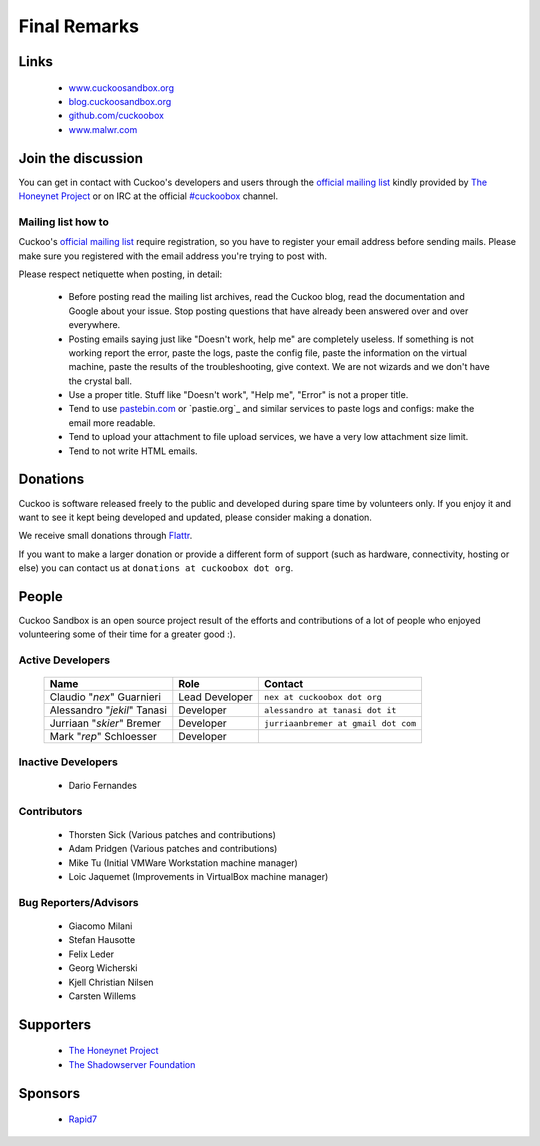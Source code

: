 =============
Final Remarks
=============

Links
=====

    * `www.cuckoosandbox.org`_
    * `blog.cuckoosandbox.org`_
    * `github.com/cuckoobox`_
    * `www.malwr.com`_

.. _`www.cuckoosandbox.org`: http://www.cuckoosandbox.org/
.. _`blog.cuckoosandbox.org`: http://blog.cuckoosandbox.org/
.. _`github.com/cuckoobox`: http://github.com/cuckoobox/
.. _`www.malwr.com`: http://www.malwr.com

.. _join_the_discussion:

Join the discussion
===================

You can get in contact with Cuckoo's developers and users through the `official
mailing list`_ kindly provided by `The Honeynet Project`_ or on IRC at the
official `#cuckoobox`_ channel.

.. _`official mailing list`: https://public.honeynet.org/mailman/listinfo/cuckoo
.. _`#cuckoobox`: irc://irc.freenode.net/cuckoobox

Mailing list how to
-------------------

Cuckoo's `official mailing list`_ require registration, so you have to register
your email address before sending mails. Please make sure you registered with
the email address you're trying to post with.

Please respect netiquette when posting, in detail:

 * Before  posting read the mailing list archives, read the Cuckoo blog, read
   the documentation and Google about your issue. Stop posting questions that
   have already been answered over and over everywhere.
 * Posting emails saying just like "Doesn't work, help me" are completely
   useless. If something is not working report the error, paste the logs, paste
   the config file, paste the information on the virtual machine, paste the
   results of the troubleshooting, give context. We are not wizards and we
   don't have the crystal ball.
 * Use a proper title. Stuff like "Doesn't work", "Help me", "Error" is not a
   proper title.
 * Tend to use `pastebin.com`_ or `pastie.org`_ and similar services to paste
   logs and configs: make the email more readable.
 * Tend to upload your attachment to file upload services, we have a very
   low attachment size limit.
 * Tend to not write HTML emails.

.. _`pastebin.com`: http://pastebin.com/
.. _`pastie.org`:http://pastie.org/

Donations
=========

Cuckoo is software released freely to the public and developed during spare time
by volunteers only. If you enjoy it and want to see it kept being developed and
updated, please consider making a donation.

We receive small donations through `Flattr`_.

If you want to make a larger donation or provide a different form of support
(such as hardware, connectivity, hosting or else) you can contact us at
``donations at cuckoobox dot org``.

.. _`Flattr`: http://flattr.com/thing/394890/Cuckoo-Sandbox

People
======

Cuckoo Sandbox is an open source project result of the efforts and contributions
of a lot of people who enjoyed volunteering some of their time for a greater
good :).

Active Developers
-----------------

    +-------------------------------+--------------------+-------------------------------------+
    | Name                          | Role               | Contact                             |
    +===============================+====================+=====================================+
    | Claudio "*nex*" Guarnieri     | Lead Developer     | ``nex at cuckoobox dot org``        |
    +-------------------------------+--------------------+-------------------------------------+
    | Alessandro "*jekil*" Tanasi   | Developer          | ``alessandro at tanasi dot it``     |
    +-------------------------------+--------------------+-------------------------------------+
    | Jurriaan "*skier*" Bremer     | Developer          | ``jurriaanbremer at gmail dot com`` |
    +-------------------------------+--------------------+-------------------------------------+
    | Mark "*rep*" Schloesser       | Developer          |                                     |
    +-------------------------------+--------------------+-------------------------------------+

Inactive Developers
-------------------

    * Dario Fernandes

Contributors
------------

    * Thorsten Sick   (Various patches and contributions)
    * Adam Pridgen    (Various patches and contributions)
    * Mike Tu         (Initial VMWare Workstation machine manager)
    * Loic Jaquemet   (Improvements in VirtualBox machine manager)

Bug Reporters/Advisors
----------------------

    * Giacomo Milani
    * Stefan Hausotte
    * Felix Leder
    * Georg Wicherski
    * Kjell Christian Nilsen
    * Carsten Willems

Supporters
==========

    * `The Honeynet Project`_
    * `The Shadowserver Foundation`_

Sponsors
========

    * `Rapid7`_

.. _`The Honeynet Project`: http://www.honeynet.org
.. _`The Shadowserver Foundation`: http://www.shadowserver.org
.. _`Rapid7`: http://www.rapid7.com
